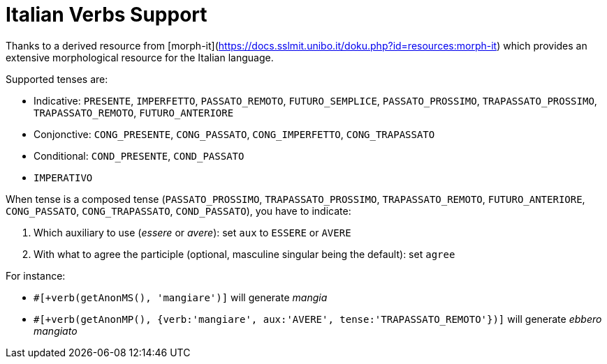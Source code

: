 // Copyright 2019 Ludan Stoecklé
// SPDX-License-Identifier: CC-BY-4.0
= Italian Verbs Support

Thanks to a derived resource from [morph-it](https://docs.sslmit.unibo.it/doku.php?id=resources:morph-it) which provides an extensive  morphological resource for the Italian language.

Supported tenses are:

* Indicative: `PRESENTE`, `IMPERFETTO`, `PASSATO_REMOTO`, `FUTURO_SEMPLICE`, `PASSATO_PROSSIMO`, `TRAPASSATO_PROSSIMO`, `TRAPASSATO_REMOTO`, `FUTURO_ANTERIORE`
* Conjonctive: `CONG_PRESENTE`, `CONG_PASSATO`, `CONG_IMPERFETTO`, `CONG_TRAPASSATO`
* Conditional: `COND_PRESENTE`, `COND_PASSATO`
* `IMPERATIVO`

When tense is a composed tense (`PASSATO_PROSSIMO`, `TRAPASSATO_PROSSIMO`, `TRAPASSATO_REMOTO`, `FUTURO_ANTERIORE`, `CONG_PASSATO`, `CONG_TRAPASSATO`, `COND_PASSATO`), you have to indicate:

. Which auxiliary to use (_essere_ or _avere_): set `aux` to `ESSERE` or `AVERE`
. With what to agree the participle (optional, masculine singular being the default): set `agree`


For instance:

* `#[+verb(getAnonMS(), 'mangiare')]` will generate _mangia_
* `#[+verb(getAnonMP(), {verb:'mangiare', aux:'AVERE', tense:'TRAPASSATO_REMOTO'})]` will generate _ebbero mangiato_

++++
<script>
spawnEditor('it_IT', 
`p
  | #[+verb(getAnonMS(), 'mangiare')] /
  | #[+verb(getAnonMP(), {verb:'mangiare', aux:'AVERE', tense:'TRAPASSATO_REMOTO'})] /
  | #[+verb(getAnonMP(), {verb:'venire', aux:'ESSERE', tense:'PASSATO_PROSSIMO', agree: getAnonMP()})]

`, 'ebbero mangiato'
);
</script>
++++
